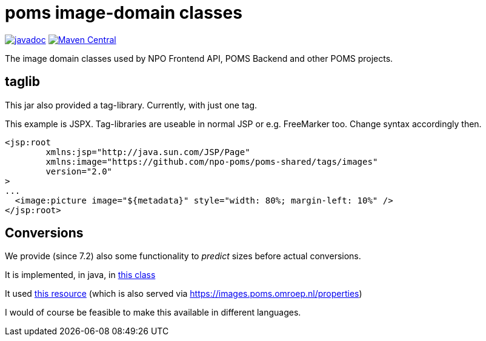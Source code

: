 = poms image-domain classes

image:http://www.javadoc.io/badge/nl.vpro.image/image-domain.svg?color=blue[javadoc,link=http://www.javadoc.io/doc/nl.vpro.image/image-domain]
image:https://img.shields.io/maven-central/v/nl.vpro.image/image-domain.svg?label=Maven%20Central[Maven Central,link=https://search.maven.org/search?q=g:%22nl.vpro.image%22]

The image domain classes used by NPO Frontend API, POMS Backend and other POMS projects.



== taglib

This jar also provided a tag-library. Currently, with just one tag.


This example is JSPX. Tag-libraries are useable in normal JSP or e.g. FreeMarker too. Change syntax accordingly then.

[source, html]
----
<jsp:root
	xmlns:jsp="http://java.sun.com/JSP/Page"
	xmlns:image="https://github.com/npo-poms/poms-shared/tags/images"
	version="2.0"
>
...
  <image:picture image="${metadata}" style="width: 80%; margin-left: 10%" />
</jsp:root>
----

== Conversions

We provide (since 7.2) also some functionality to _predict_ sizes before actual conversions.

It is implemented, in java,  in link:./src/main/java/nl/vpro/domain/convert/Conversions.java[this class]

It used link:src/main/resources/image-conversions.properties[this resource] (which is also served via https://images.poms.omroep.nl/properties)

I would of course be feasible to make this available in different languages.
